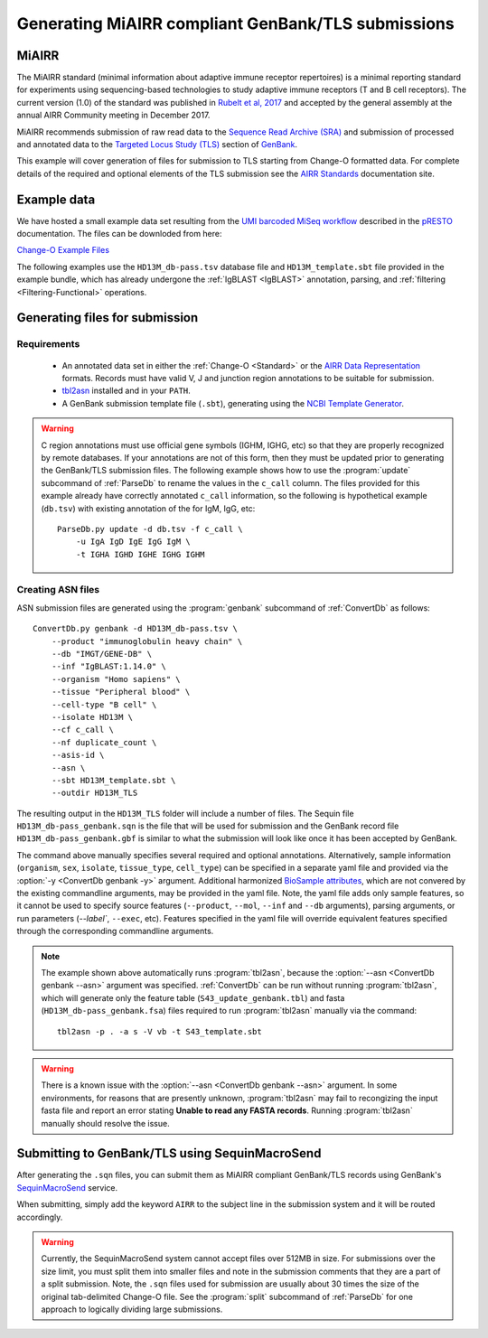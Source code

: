 .. _GenBank:

Generating MiAIRR compliant GenBank/TLS submissions
================================================================================

MiAIRR
--------------------------------------------------------------------------------

The MiAIRR standard (minimal information about adaptive immune receptor repertoires)
is a minimal reporting standard for experiments using sequencing-based technologies
to study adaptive immune receptors (T and B cell receptors). The current version (1.0)
of the standard was published in `Rubelt et al, 2017 <https://www.nature.com/articles/ni.3873>`__
and accepted by the general assembly at the annual AIRR Community meeting in December 2017.

MiAIRR recommends submission of raw read data to the `Sequence Read Archive (SRA) <https://www.ncbi.nlm.nih.gov/sra>`__
and submission of processed and annotated data to the
`Targeted Locus Study (TLS) <https://www.ncbi.nlm.nih.gov/genbank/tls>`__ section of
`GenBank <https://www.ncbi.nlm.nih.gov/genbank>`__.

This example will cover generation of files for submission to TLS starting from Change-O
formatted data.  For complete details of the required and optional elements of the TLS submission
see the `AIRR Standards <http://docs.airr-community.org/en/latest/miairr/miairr_ncbi_overview.html>`__
documentation site.

Example data
--------------------------------------------------------------------------------
We have hosted a small example data set resulting from the
`UMI barcoded MiSeq workflow <https://presto.readthedocs.io/en/stable/workflows/Stern2014_Workflow.html>`__
described in the `pRESTO <http://presto.readthedocs.io>`__ documentation. The files can be
downloded from here:

`Change-O Example Files <http://clip.med.yale.edu/immcantation/examples/AIRR_Example.tar.gz>`__

The following examples use the ``HD13M_db-pass.tsv`` database file and
``HD13M_template.sbt`` file provided in the example bundle, which has already undergone
the :ref:`IgBLAST <IgBLAST>` annotation, parsing, and :ref:`filtering <Filtering-Functional>`
operations.

Generating files for submission
--------------------------------------------------------------------------------

Requirements
~~~~~~~~~~~~~~~~~~~~~~~~~~~~~~~~~~~~~~~~~~~~~~~~~~~~~~~~~~~~~~~~~~~~~~~~~~~~~~~~

    + An annotated data set in either the :ref:`Change-O <Standard>` or the
      `AIRR Data Representation <http://docs.airr-community.org/en/latest/datarep/rearrangements.html>`__
      formats. Records must have valid V, J and junction region annotations to be suitable for submission.
    + `tbl2asn <https://www.ncbi.nlm.nih.gov/genbank/tbl2asn2>`__ installed and in your ``PATH``.
    + A GenBank submission template file (``.sbt``), generating using the
      `NCBI Template Generator <https://submit.ncbi.nlm.nih.gov/genbank/template/submission>`__.

.. warning::

    C region annotations must use official gene symbols (IGHM, IGHG, etc) so that they are properly
    recognized by remote databases. If your annotations are not of this form, then they must be updated
    prior to generating the GenBank/TLS submission files. The following example shows how to use the
    :program:`update` subcommand of :ref:`ParseDb` to rename the values in the ``c_call`` column.
    The files provided for this example already have correctly annotated ``c_call`` information, so
    the following is hypothetical example (``db.tsv``) with existing annotation of the for IgM, IgG, etc::

        ParseDb.py update -d db.tsv -f c_call \
            -u IgA IgD IgE IgG IgM \
            -t IGHA IGHD IGHE IGHG IGHM

Creating ASN files
~~~~~~~~~~~~~~~~~~~~~~~~~~~~~~~~~~~~~~~~~~~~~~~~~~~~~~~~~~~~~~~~~~~~~~~~~~~~~~~~

ASN submission files are generated using the :program:`genbank` subcommand of
:ref:`ConvertDb` as follows::

    ConvertDb.py genbank -d HD13M_db-pass.tsv \
        --product "immunoglobulin heavy chain" \
        --db "IMGT/GENE-DB" \
        --inf "IgBLAST:1.14.0" \
        --organism "Homo sapiens" \
        --tissue "Peripheral blood" \
        --cell-type "B cell" \
        --isolate HD13M \
        --cf c_call \
        --nf duplicate_count \
        --asis-id \
        --asn \
        --sbt HD13M_template.sbt \
        --outdir HD13M_TLS

The resulting output in the ``HD13M_TLS`` folder will include a number of files.
The Sequin file ``HD13M_db-pass_genbank.sqn`` is the file that will be used for submission
and the GenBank record file ``HD13M_db-pass_genbank.gbf`` is similar to what the submission
will look like once it has been accepted by GenBank.

The command above manually specifies several required and optional annotations.
Alternatively, sample information (``organism``, ``sex``, ``isolate``, ``tissue_type``,
``cell_type``) can be specified in a separate yaml file and provided via the
:option:`-y <ConvertDb genbank -y>` argument. Additional harmonized
`BioSample attributes <https://www.ncbi.nlm.nih.gov/biosample/docs/attributes>`__,
which are not convered by the existing commandline arguments, may be provided
in the yaml file. Note, the yaml file adds only sample features, so it cannot be used
to specify source features (``--product``, ``--mol``, ``--inf`` and ``--db`` arguments), parsing
arguments, or run parameters (`--label``, ``--exec``, etc). Features specified in the yaml
file will override equivalent features specified through the corresponding commandline arguments.

.. note::

    The example shown above automatically runs :program:`tbl2asn`, because the
    :option:`--asn <ConvertDb genbank --asn>` argument was specified. :ref:`ConvertDb`
    can be run without running :program:`tbl2asn`, which will generate only the
    feature table (``S43_update_genbank.tbl``) and fasta (``HD13M_db-pass_genbank.fsa``) files
    required to run :program:`tbl2asn` manually via the command::

        tbl2asn -p . -a s -V vb -t S43_template.sbt

.. warning::

    There is a known issue with the :option:`--asn <ConvertDb genbank --asn>` argument.
    In some environments, for reasons that are presently unknown, :program:`tbl2asn`
    may fail to recongizing the input fasta file and report an error stating
    **Unable to read any FASTA records**. Running :program:`tbl2asn` manually should
    resolve the issue.


Submitting to GenBank/TLS using SequinMacroSend
--------------------------------------------------------------------------------

After generating the ``.sqn`` files, you can submit them as MiAIRR compliant
GenBank/TLS records using GenBank's
`SequinMacroSend <https://www.ncbi.nlm.nih.gov/LargeDirSubs/dir_submit.cgi>`__ service.

When submitting, simply add the keyword ``AIRR`` to the subject line in the
submission system and it will be routed accordingly.

.. warning::

    Currently, the SequinMacroSend system cannot accept files over 512MB in size.
    For submissions over the size limit, you must split them into smaller files
    and note in the submission comments that they are a part of a split submission.
    Note, the ``.sqn`` files used for submission are usually about 30 times the size
    of the original tab-delimited Change-O file. See the :program:`split` subcommand
    of :ref:`ParseDb` for one approach to logically dividing large submissions.

